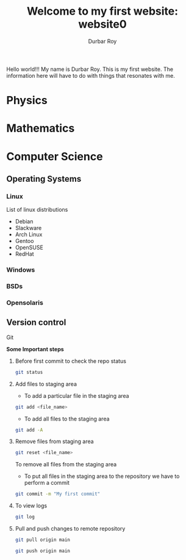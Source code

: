 #+title: Welcome to my first website: website0
#+author: Durbar Roy

Hello world!!! My name is Durbar Roy.
This is my first website. The information here will have
to do with things that resonates with me.

* Physics
* Mathematics
* Computer Science
** Operating Systems
*** Linux
List of linux distributions
- Debian
- Slackware
- Arch Linux
- Gentoo
- OpenSUSE
- RedHat
*** Windows
*** BSDs
*** Opensolaris
** Version control
**** Git

*Some Important steps*

***** Before first commit to check the repo status
#+begin_src bash
  git status
#+end_src

***** Add files to staging area

- To add a particular file in the staging area

#+begin_src bash
  git add <file_name>
#+end_src

- To add all files to the staging area
#+begin_src bash
  git add -A
#+end_src

***** Remove files from staging area
#+begin_src bash
  git reset <file_name>
#+end_src

To remove all files from the staging area

- To put all files in the staging area to the repository we
  have to perform a commit
#+begin_src bash
  git commit -m "My first commit"
#+end_src

***** To view logs
#+begin_src bash
  git log
#+end_src

***** Pull and push changes to remote repository
#+begin_src bash
  git pull origin main
#+end_src

#+begin_src bash
  git push origin main
#+end_src
